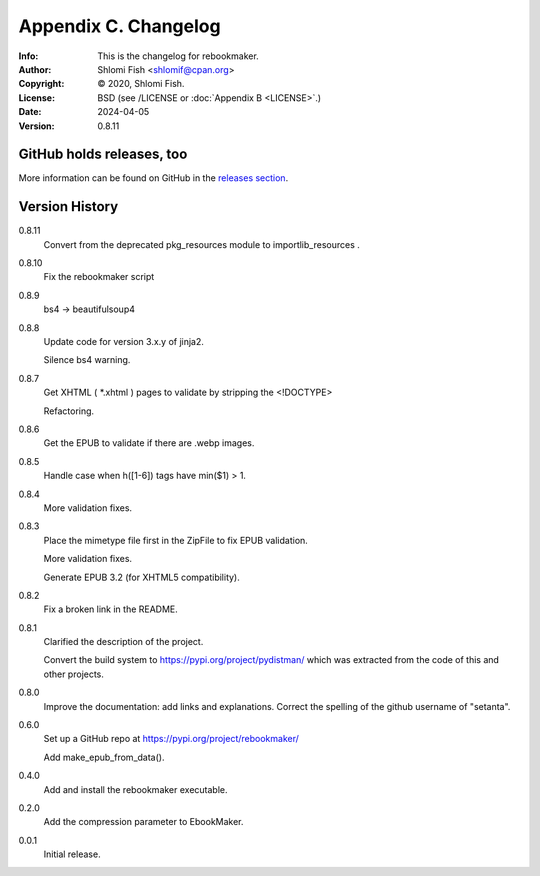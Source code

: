=====================
Appendix C. Changelog
=====================
:Info: This is the changelog for rebookmaker.
:Author: Shlomi Fish <shlomif@cpan.org>
:Copyright: © 2020, Shlomi Fish.
:License: BSD (see /LICENSE or :doc:`Appendix B <LICENSE>`.)
:Date: 2024-04-05
:Version: 0.8.11

.. index:: CHANGELOG

GitHub holds releases, too
==========================

More information can be found on GitHub in the `releases section
<https://github.com/shlomif/rebookmaker/releases>`_.

Version History
===============

0.8.11
    Convert from the deprecated pkg_resources module to importlib_resources .

0.8.10
    Fix the rebookmaker script

0.8.9
    bs4 → beautifulsoup4

0.8.8
    Update code for version 3.x.y of jinja2.

    Silence bs4 warning.

0.8.7
    Get XHTML ( *.xhtml ) pages to validate by stripping the <!DOCTYPE>

    Refactoring.

0.8.6
    Get the EPUB to validate if there are .webp images.

0.8.5
    Handle case when h([1-6]) tags have min($1) > 1.

0.8.4
    More validation fixes.

0.8.3
    Place the mimetype file first in the ZipFile to
    fix EPUB validation.

    More validation fixes.

    Generate EPUB 3.2 (for XHTML5 compatibility).

0.8.2
    Fix a broken link in the README.

0.8.1
    Clarified the description of the project.

    Convert the build system to https://pypi.org/project/pydistman/
    which was extracted from the code of this and other projects.

0.8.0
    Improve the documentation: add links and explanations.
    Correct the spelling of the github username of "setanta".

0.6.0
    Set up a GitHub repo at https://pypi.org/project/rebookmaker/

    Add make_epub_from_data().

0.4.0
    Add and install the rebookmaker executable.

0.2.0
    Add the compression parameter to EbookMaker.

0.0.1
    Initial release.
